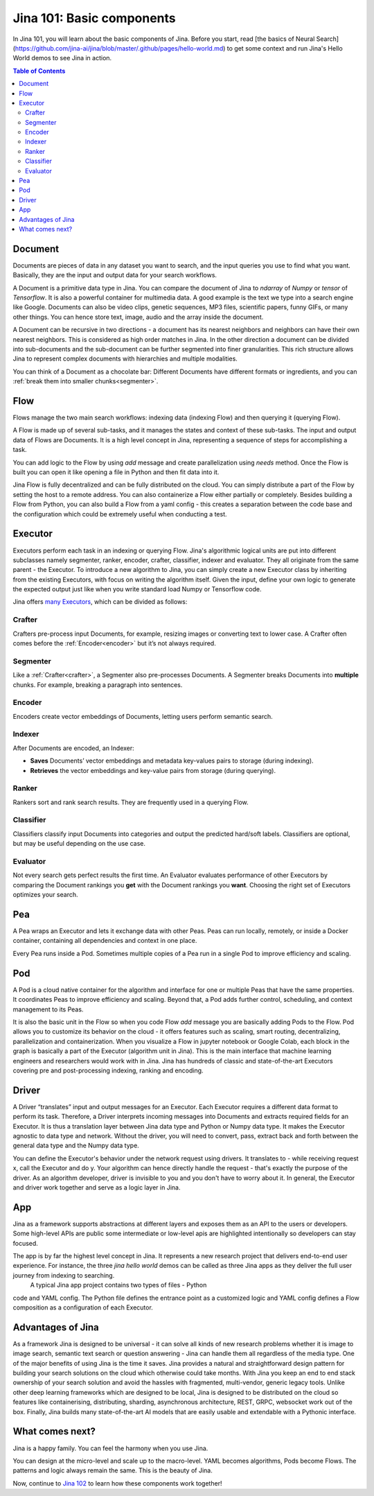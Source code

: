 ============================
Jina 101: Basic components
============================


In Jina 101, you will learn about the basic components of Jina. Before you start, read [the basics of Neural Search](https://github.com/jina-ai/jina/blob/master/.github/pages/hello-world.md) to get some context and run Jina's Hello World demos to see Jina in action.




.. _the basics of Neural Search: https://jina.ai/2020/07/06/What-is-Neural-Search-and-Why-Should-I-Care.html

.. contents:: Table of Contents
    :depth: 3


.. _document:

Document
============


.. image:: /chapters/images/document.png
	:width: 25%


Documents are pieces of data in any dataset you want to search, and the input queries you use to find what you want. Basically, they are the input and output data for your search workflows.

A Document is a primitive data type in Jina. You can compare the document of Jina to `ndarray` of `Numpy` or `tensor` of `Tensorflow`. It is also a powerful container for multimedia data. 
A good example is the text we type into a search engine like Google. Documents can also be video clips, genetic sequences, MP3 files, scientific papers, funny GIFs, or many other things. You can hence store text, image, audio and the array inside the document. 

A Document can be recursive in two directions - a document has its nearest neighbors and neighbors can have their own nearest neighbors. This is considered as high order matches in Jina.
In the other direction a document can be divided into sub-documents and the sub-document can be further segmented into finer granularities. This rich structure allows Jina to represent complex documents with hierarchies and multiple modalities.


You can think of a Document as a chocolate bar: Different Documents have different formats or ingredients, and you can :ref:`break them into smaller chunks<segmenter>`.


Flow
=============


.. image:: /chapters/images/flow.png
	:width: 25%


Flows manage the two main search workflows: indexing data (indexing Flow) and then querying it (querying Flow).

A Flow is made up of several sub-tasks, and it manages the states and context of these sub-tasks. The input and output data of Flows are Documents.
It is a high level concept in Jina, representing a sequence of steps for accomplishing a task.

You can add logic to the Flow by using `add` message and create parallelization using `needs` method. Once the Flow is built you can open it like opening a file in Python and then fit data into it.

Jina Flow is fully decentralized and can be fully distributed on the cloud. You can simply distribute a part of the Flow by setting the host to a remote address. You can also containerize a Flow either partially or completely. Besides building a Flow from Python, you can also build a Flow from a yaml config - this creates a separation between the code base and the configuration
which could be extremely useful when conducting a test. 



Executor
=============


Executors perform each task in an indexing or querying Flow. Jina's algorithmic logical units are put into different subclasses namely segmenter, ranker, encoder, crafter, classifier, indexer and evaluator. They all originate from the same parent - the Executor.
To introduce a new algorithm to Jina, you can simply create a new Executor class by inheriting from the existing Executors, with focus on writing the algorithm itself.
Given the input, define your own logic to generate the expected output just like when you write standard load Numpy or Tensorflow code.

Jina offers `many Executors`_, which can be divided as follows:


.. _many Executors: https://docs.jina.ai/chapters/all_exec.html


.. _crafter:

Crafter
---------------

.. image:: /chapters/images/crafter.png
	:width: 25%

Crafters pre-process input Documents, for example, resizing images or converting text to lower case. A Crafter often comes before the :ref:`Encoder<encoder>` but it’s not always required.




.. _segmenter: 

Segmenter
----------------

.. image:: /chapters/images/segmenter.png
	:width: 25%

Like a :ref:`Crafter<crafter>`, a Segmenter also pre-processes Documents. A Segmenter breaks Documents into **multiple** chunks. For example, breaking a paragraph into sentences.



.. _encoder: 

Encoder 
----------------

.. image:: /chapters/images/encoder.png
	:width: 25%


Encoders create vector embeddings of Documents, letting users perform semantic search. 


Indexer
----------------


.. image:: /chapters/images/indexer.png
	:width: 25%


After Documents are encoded, an Indexer:

*   **Saves** Documents’ vector embeddings and metadata key-values pairs to storage (during indexing).
*   **Retrieves** the vector embeddings and key-value pairs from storage (during querying).


Ranker
----------------


.. image:: /chapters/images/ranker.png
	:width: 25%

Rankers sort and rank search results. They are frequently used in a querying Flow. 


Classifier
----------------


.. image:: /chapters/images/classifier.png
	:width: 25%

Classifiers classify input Documents into categories and output the predicted hard/soft labels. Classifiers are optional, but may be useful depending on the use case.


Evaluator
----------------

.. image:: /chapters/images/evaluator.png
	:width: 25%

Not every search gets perfect results the first time. An Evaluator evaluates performance of other Executors by comparing the Document rankings you **get** with the Document rankings you **want**. Choosing the right set of Executors optimizes your search.


Pea
=============

.. image:: /chapters/images/pea.png
	:width: 25%

A Pea wraps an Executor and lets it exchange data with other Peas. Peas can run locally, remotely, or inside a Docker container, containing all dependencies and context in one place.

Every Pea runs inside a Pod. Sometimes multiple copies of a Pea run in a single Pod to improve efficiency and scaling.


Pod
=============

.. image:: /chapters/images/pod.png
	:width: 25%

A Pod is a cloud native container for the algorithm and interface for one or multiple Peas that have the same properties. It coordinates Peas to improve efficiency and scaling. Beyond that, a Pod adds further control, scheduling, and context management to its Peas.

It is also the basic unit in the Flow so when you code Flow `add` message you are basically adding Pods to the Flow. Pod allows you to customize its behavior on the cloud - it offers features such as scaling, smart routing, decentralizing, parallelization and containerization. When you visualize a Flow in jupyter
notebook or Google Colab, each block in the graph is basically a part of the Executor (algorithm unit in Jina). This is the main interface that machine learning engineers and researchers would work with in Jina.  Jina has hundreds of classic and state-of-the-art Executors covering pre and post-processing indexing, ranking and encoding.



Driver
=============

.. image:: /chapters/images/driver.png
	:width: 25%

A Driver “translates” input and output messages for an Executor. Each Executor requires a different data format to perform its task. Therefore, a Driver interprets incoming messages into Documents and extracts required fields for an Executor. 
It is thus a translation layer between Jina data type and Python or Numpy data type. It makes the Executor agnostic to data type and network. Without the driver, you will need to convert, pass, extract back and forth between the general data type and the Numpy data type.

You can define the Executor's behavior under the network request using drivers. It translates to -
while receiving request x, call the Executor and do y.
Your algorithm can hence directly handle the request - that's exactly the purpose of the driver.
As an algorithm developer, driver is invisible to you and you don't have to worry about it.
In general, the Executor and driver work together and serve as a logic layer in Jina.



App
=============

Jina as a framework supports abstractions at different layers and exposes them as an API to the users or developers. Some high-level APIs are public some intermediate or low-level apis
are highlighted intentionally so developers can stay focused.

The app is by far the highest level concept in Jina. It represents a new research project that delivers end-to-end user experience. For instance, the three `jina hello world` demos can be called as three Jina apps as they deliver the full user journey from indexing to searching.
 A typical Jina app project contains two types of files - Python
code and YAML config. The Python file defines the entrance point as a customized logic and YAML config defines a Flow composition as a configuration of each Executor.


Advantages of Jina
===================

As a framework Jina is designed to be universal - it can solve all kinds of new research problems whether it is image to image search,
semantic text search or question answering - Jina can handle them
all regardless of the media type.
One of the major benefits of using Jina is the time it saves. Jina provides a natural and
straightforward design pattern for building your search solutions on the cloud which
otherwise could take months.
With Jina you keep an end to end stack ownership of your search solution and avoid the hassles with fragmented, multi-vendor, generic legacy tools.
Unlike other deep learning frameworks which are designed to be local, Jina is designed to be distributed on the cloud so features like containerising, distributing, sharding, asynchronous architecture, REST, GRPC, websocket work out of the box.
Finally, Jina builds many state-of-the-art AI models that are easily usable and extendable with a Pythonic interface.


What comes next?
===================

Jina is a happy family. You can feel the harmony when you use Jina.

You can design at the micro-level and scale up to the macro-level. YAML becomes algorithms, Pods become Flows. The patterns and logic always remain the same. This is the beauty of Jina.

Now, continue to `Jina 102`_ to learn how these components work together! 

.. _Jina 102: https://docs.jina.ai/chapters/102.html
